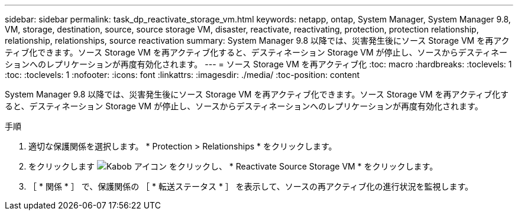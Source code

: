 ---
sidebar: sidebar 
permalink: task_dp_reactivate_storage_vm.html 
keywords: netapp, ontap, System Manager, System Manager 9.8, VM, storage, destination, source, source storage VM, disaster, reactivate, reactivating, protection, protection relationship, relationship, relationships, source reactivation 
summary: System Manager 9.8 以降では、災害発生後にソース Storage VM を再アクティブ化できます。ソース Storage VM を再アクティブ化すると、デスティネーション Storage VM が停止し、ソースからデスティネーションへのレプリケーションが再度有効化されます。 
---
= ソース Storage VM を再アクティブ化
:toc: macro
:hardbreaks:
:toclevels: 1
:toc: 
:toclevels: 1
:nofooter: 
:icons: font
:linkattrs: 
:imagesdir: ./media/
:toc-position: content


[role="lead"]
System Manager 9.8 以降では、災害発生後にソース Storage VM を再アクティブ化できます。ソース Storage VM を再アクティブ化すると、デスティネーション Storage VM が停止し、ソースからデスティネーションへのレプリケーションが再度有効化されます。

.手順
. 適切な保護関係を選択します。 * Protection > Relationships * をクリックします。
. をクリックします image:icon_kabob.gif["Kabob アイコン"] をクリックし、 * Reactivate Source Storage VM * をクリックします。
. ［ * 関係 * ］ で、保護関係の ［ * 転送ステータス * ］ を表示して、ソースの再アクティブ化の進行状況を監視します。

